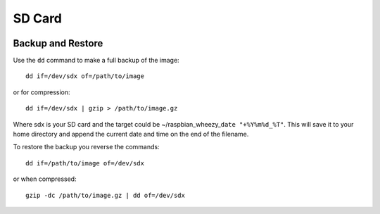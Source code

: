 SD Card
=======


.. figure:: ../pics/sd.jpg
	:width: 200px
	:align: center
	
Backup and Restore
--------------------

Use the ``dd`` command to make a full backup of the image:

::

    dd if=/dev/sdx of=/path/to/image

or for compression:

::

    dd if=/dev/sdx | gzip > /path/to/image.gz

Where sdx is your SD card and the target could be
~/raspbian\_wheezy\_\ ``date "+%Y%m%d_%T"``. This will save it to your
home directory and append the current date and time on the end of the
filename.

To restore the backup you reverse the commands::

    dd if=/path/to/image of=/dev/sdx

or when compressed::

    gzip -dc /path/to/image.gz | dd of=/dev/sdx







